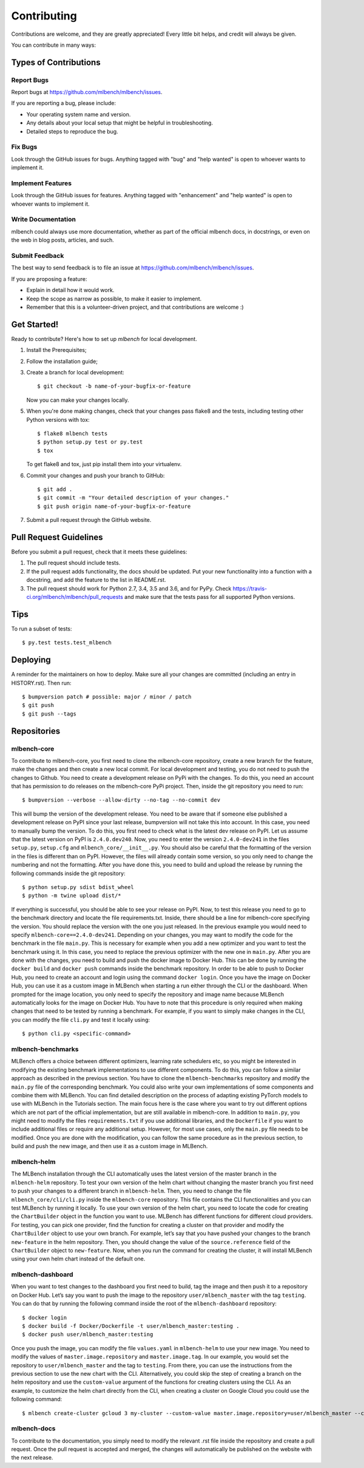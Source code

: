 .. highlight:: shell

============
Contributing
============

Contributions are welcome, and they are greatly appreciated! Every little bit
helps, and credit will always be given.

You can contribute in many ways:

Types of Contributions
----------------------

Report Bugs
~~~~~~~~~~~

Report bugs at https://github.com/mlbench/mlbench/issues.

If you are reporting a bug, please include:

* Your operating system name and version.
* Any details about your local setup that might be helpful in troubleshooting.
* Detailed steps to reproduce the bug.

Fix Bugs
~~~~~~~~

Look through the GitHub issues for bugs. Anything tagged with "bug" and "help
wanted" is open to whoever wants to implement it.

Implement Features
~~~~~~~~~~~~~~~~~~

Look through the GitHub issues for features. Anything tagged with "enhancement"
and "help wanted" is open to whoever wants to implement it.

Write Documentation
~~~~~~~~~~~~~~~~~~~

mlbench could always use more documentation, whether as part of the
official mlbench docs, in docstrings, or even on the web in blog posts,
articles, and such.

Submit Feedback
~~~~~~~~~~~~~~~

The best way to send feedback is to file an issue at https://github.com/mlbench/mlbench/issues.

If you are proposing a feature:

* Explain in detail how it would work.
* Keep the scope as narrow as possible, to make it easier to implement.
* Remember that this is a volunteer-driven project, and that contributions
  are welcome :)

Get Started!
------------

Ready to contribute? Here's how to set up `mlbench` for local development.

1. Install the Prerequisites;
2. Follow the installation guide;
3. Create a branch for local development::

    $ git checkout -b name-of-your-bugfix-or-feature

   Now you can make your changes locally.

5. When you're done making changes, check that your changes pass flake8 and the
   tests, including testing other Python versions with tox::

    $ flake8 mlbench tests
    $ python setup.py test or py.test
    $ tox

   To get flake8 and tox, just pip install them into your virtualenv.

6. Commit your changes and push your branch to GitHub::

    $ git add .
    $ git commit -m "Your detailed description of your changes."
    $ git push origin name-of-your-bugfix-or-feature

7. Submit a pull request through the GitHub website.

Pull Request Guidelines
-----------------------

Before you submit a pull request, check that it meets these guidelines:

1. The pull request should include tests.
2. If the pull request adds functionality, the docs should be updated. Put
   your new functionality into a function with a docstring, and add the
   feature to the list in README.rst.
3. The pull request should work for Python 2.7, 3.4, 3.5 and 3.6, and for PyPy. Check
   https://travis-ci.org/mlbench/mlbench/pull_requests
   and make sure that the tests pass for all supported Python versions.

Tips
----

To run a subset of tests::

$ py.test tests.test_mlbench


Deploying
---------

A reminder for the maintainers on how to deploy.
Make sure all your changes are committed (including an entry in HISTORY.rst).
Then run::

$ bumpversion patch # possible: major / minor / patch
$ git push
$ git push --tags

Repositories
------------
mlbench-core
~~~~~~~~~~~~

To contribute to mlbench-core, you first need to clone the mlbench-core repository, create a new branch for the feature, make the changes and then create a new local commit. For local development and testing, you do not need to push the changes to Github. You need to create a development release on PyPi with the changes. To do this, you need an account that has permission to do releases on the mlbench-core PyPi project. Then, inside the git repository you need to run::

$ bumpversion --verbose --allow-dirty --no-tag --no-commit dev

This will bump the version of the development release. You need to be aware that if someone else published a development release on PyPI since your last release, bumpversion will not take this into account. In this case, you need to manually bump the version. To do this, you first need to check what is the latest dev release on PyPI. Let us assume that the latest version on PyPI is ``2.4.0.dev240``. Now, you need to enter the version ``2.4.0-dev241`` in the files ``setup.py``, ``setup.cfg`` and ``mlbench_core/__init__.py``. You should also be careful that the formatting of the version in the files is different than on PyPI. However, the files will already contain some version, so you only need to change the numbering and not the formatting. After you have done this, you need to build and upload the release by running the following commands inside the git repository::

$ python setup.py sdist bdist_wheel
$ python -m twine upload dist/*

If everything is successful, you should be able to see your release on PyPI. Now, to test this release you need to go to the benchmark directory and locate the file requirements.txt. Inside, there should be a line for mlbench-core specifying the version. You should replace the version with the one you just released. In the previous example you would need to specify ``mlbench-core==2.4.0-dev241``. Depending on your changes, you may want to modify the code for the benchmark in the file ``main.py``. This is necessary for example when you add a new optimizer and you want to test the benchmark using it. In this case, you need to replace the previous optimizer with the new one in ``main.py``. After you are done with the changes, you need to build and push the docker image to Docker Hub. This can be done by running the ``docker build`` and ``docker push`` commands inside the benchmark repository. In order to be able to push to Docker Hub, you need to create an account and login using the command ``docker login``. Once you have the image on Docker Hub, you can use it as a custom image in MLBench when starting a run either through the CLI or the dashboard. When prompted for the image location, you only need to specify the repository and image name because MLBench automatically looks for the image on Docker Hub. You have to note that this procedure is only required when making changes that need to be tested by running a benchmark. For example, if you want to simply make changes in the CLI, you can modify the file ``cli.py`` and test it locally using::

$ python cli.py <specific-command>

mlbench-benchmarks
~~~~~~~~~~~~~~~~~~

MLBench offers a choice between different optimizers, learning rate schedulers etc, so you might be interested in modifying the existing benchmark implementations to use different components. To do this, you can follow a similar approach as described in the previous section. You have to clone the ``mlbench-benchmarks`` repository and modify the ``main.py`` file of the corresponding benchmark. You could also write your own implementations of some components and combine them with MLBench. You can find detailed description on the process of adapting existing PyTorch models to use with MLBench in the Tutorials section. The main focus here is the case where you want to try out different options which are not part of the official implementation, but are still available in mlbench-core. In addition to ``main.py``, you might need to modify the files ``requirements.txt`` if you use additional libraries, and the ``Dockerfile`` if you want to include additional files or require any additional setup. However, for most use cases, only the ``main.py`` file needs to be modified. Once you are done with the modification, you can follow the same procedure as in the previous section, to build and push the new image, and then use it as a custom image in MLBench.


mlbench-helm
~~~~~~~~~~~~

The MLBench installation through the CLI automatically uses the latest version of the master branch in the ``mlbench-helm`` repository. To test your own version of the helm chart without changing the master branch you first need to push your changes to a different branch in ``mlbench-helm``. Then, you need to change the file ``mlbench_core/cli/cli.py`` inside the ``mlbench-core`` repository. This file contains the CLI functionalities and you can test MLBench by running it locally. To use your own version of the helm chart, you need to locate the code for creating the ``ChartBuilder`` object in the function you want to use. MLBench has different functions for different cloud providers. For testing, you can pick one provider, find the function for creating a cluster on that provider and modify the ``ChartBuilder`` object to use your own branch. For example, let’s say that you have pushed your changes to the branch ``new-feature`` in the helm repository. Then, you should change the value of the ``source.reference`` field of the ``ChartBuilder`` object to ``new-feature``. Now, when you run the command for creating the cluster, it will install MLBench using your own helm chart instead of the default one. 

mlbench-dashboard
~~~~~~~~~~~~~~~~~
When you want to test changes to the dashboard you first need to build, tag the image and then push it to a repository on Docker Hub. Let’s say you want to push the image to the repository ``user/mlbench_master`` with the tag ``testing``. You can do that by running the following command inside the root of the ``mlbench-dashboard`` repository::

$ docker login
$ docker build -f Docker/Dockerfile -t user/mlbench_master:testing .
$ docker push user/mlbench_master:testing

Once you push the image, you can modify the file ``values.yaml`` in ``mlbench-helm`` to use your new image. You need to modify the values of ``master.image.repository`` and ``master.image.tag``. In our example, you would set the repository to ``user/mlbench_master`` and the tag to ``testing``. From there, you can use the instructions from the previous section to use the new chart with the CLI. Alternatively, you could skip the step of creating a branch on the helm repository and use the ``custom-value`` argument of the functions for creating clusters using the CLI. As an example, to customize the helm chart directly from the CLI, when creating a cluster on Google Cloud you could use the following command::

$ mlbench create-cluster gcloud 3 my-cluster --custom-value master.image.repository=user/mlbench_master --custom-value master.image.tag=testing

mlbench-docs
~~~~~~~~~~~~
To contribute to the documentation, you simply need to modify the relevant .rst file inside the repository and create a pull request. Once the pull request is accepted and merged, the changes will automatically be published on the website with the next release.






